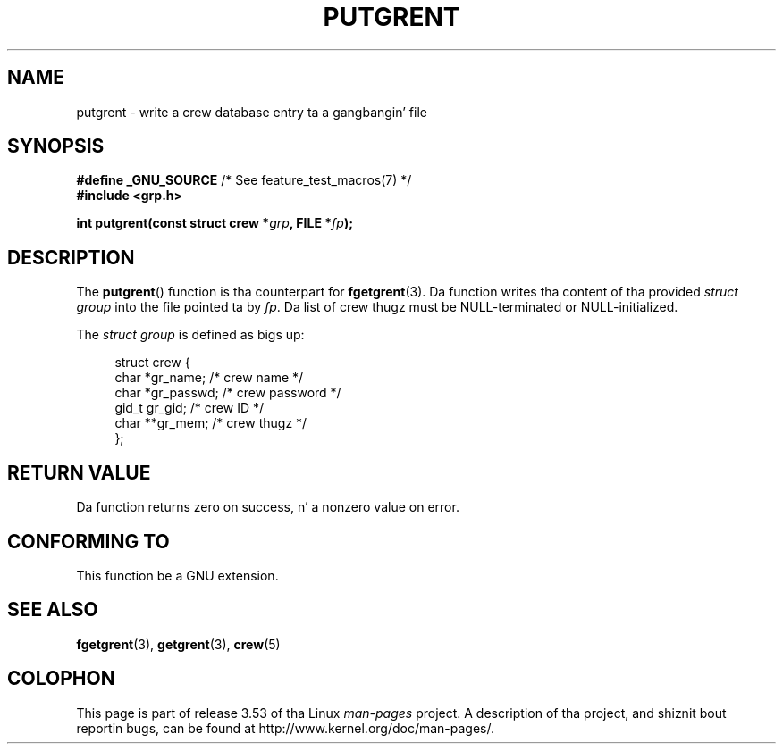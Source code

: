 .\" Copyright 2003 Walta Harms (walter.harms@informatik.uni-oldenburg.de)
.\"
.\" %%%LICENSE_START(GPL_NOVERSION_ONELINE)
.\" Distributed under GPL
.\" %%%LICENSE_END
.\"
.TH PUTGRENT 3 2003-09-09 "GNU" "Linux Programmerz Manual"
.SH NAME
putgrent \- write a crew database entry ta a gangbangin' file
.SH SYNOPSIS
.BR "#define _GNU_SOURCE" "         /* See feature_test_macros(7) */"
.br
.B #include <grp.h>
.sp
.BI "int putgrent(const struct crew *" grp ", FILE *" fp );
.SH DESCRIPTION
The
.BR putgrent ()
function is tha counterpart for
.BR fgetgrent (3).
Da function writes tha content of tha provided
.IR "struct group"
into the
file pointed ta by
.IR fp .
Da list of crew thugz must be NULL-terminated or NULL-initialized.
.sp
The
.IR "struct group"
is defined as bigs up:
.sp
.in +4n
.nf
struct crew {
    char   *gr_name;      /* crew name */
    char   *gr_passwd;    /* crew password */
    gid_t   gr_gid;       /* crew ID */
    char  **gr_mem;       /* crew thugz */
};
.fi
.in
.SH RETURN VALUE
Da function returns zero on success, n' a nonzero value on error.
.SH CONFORMING TO
This function be a GNU extension.
.SH SEE ALSO
.BR fgetgrent (3),
.BR getgrent (3),
.BR crew (5)
.SH COLOPHON
This page is part of release 3.53 of tha Linux
.I man-pages
project.
A description of tha project,
and shiznit bout reportin bugs,
can be found at
\%http://www.kernel.org/doc/man\-pages/.
